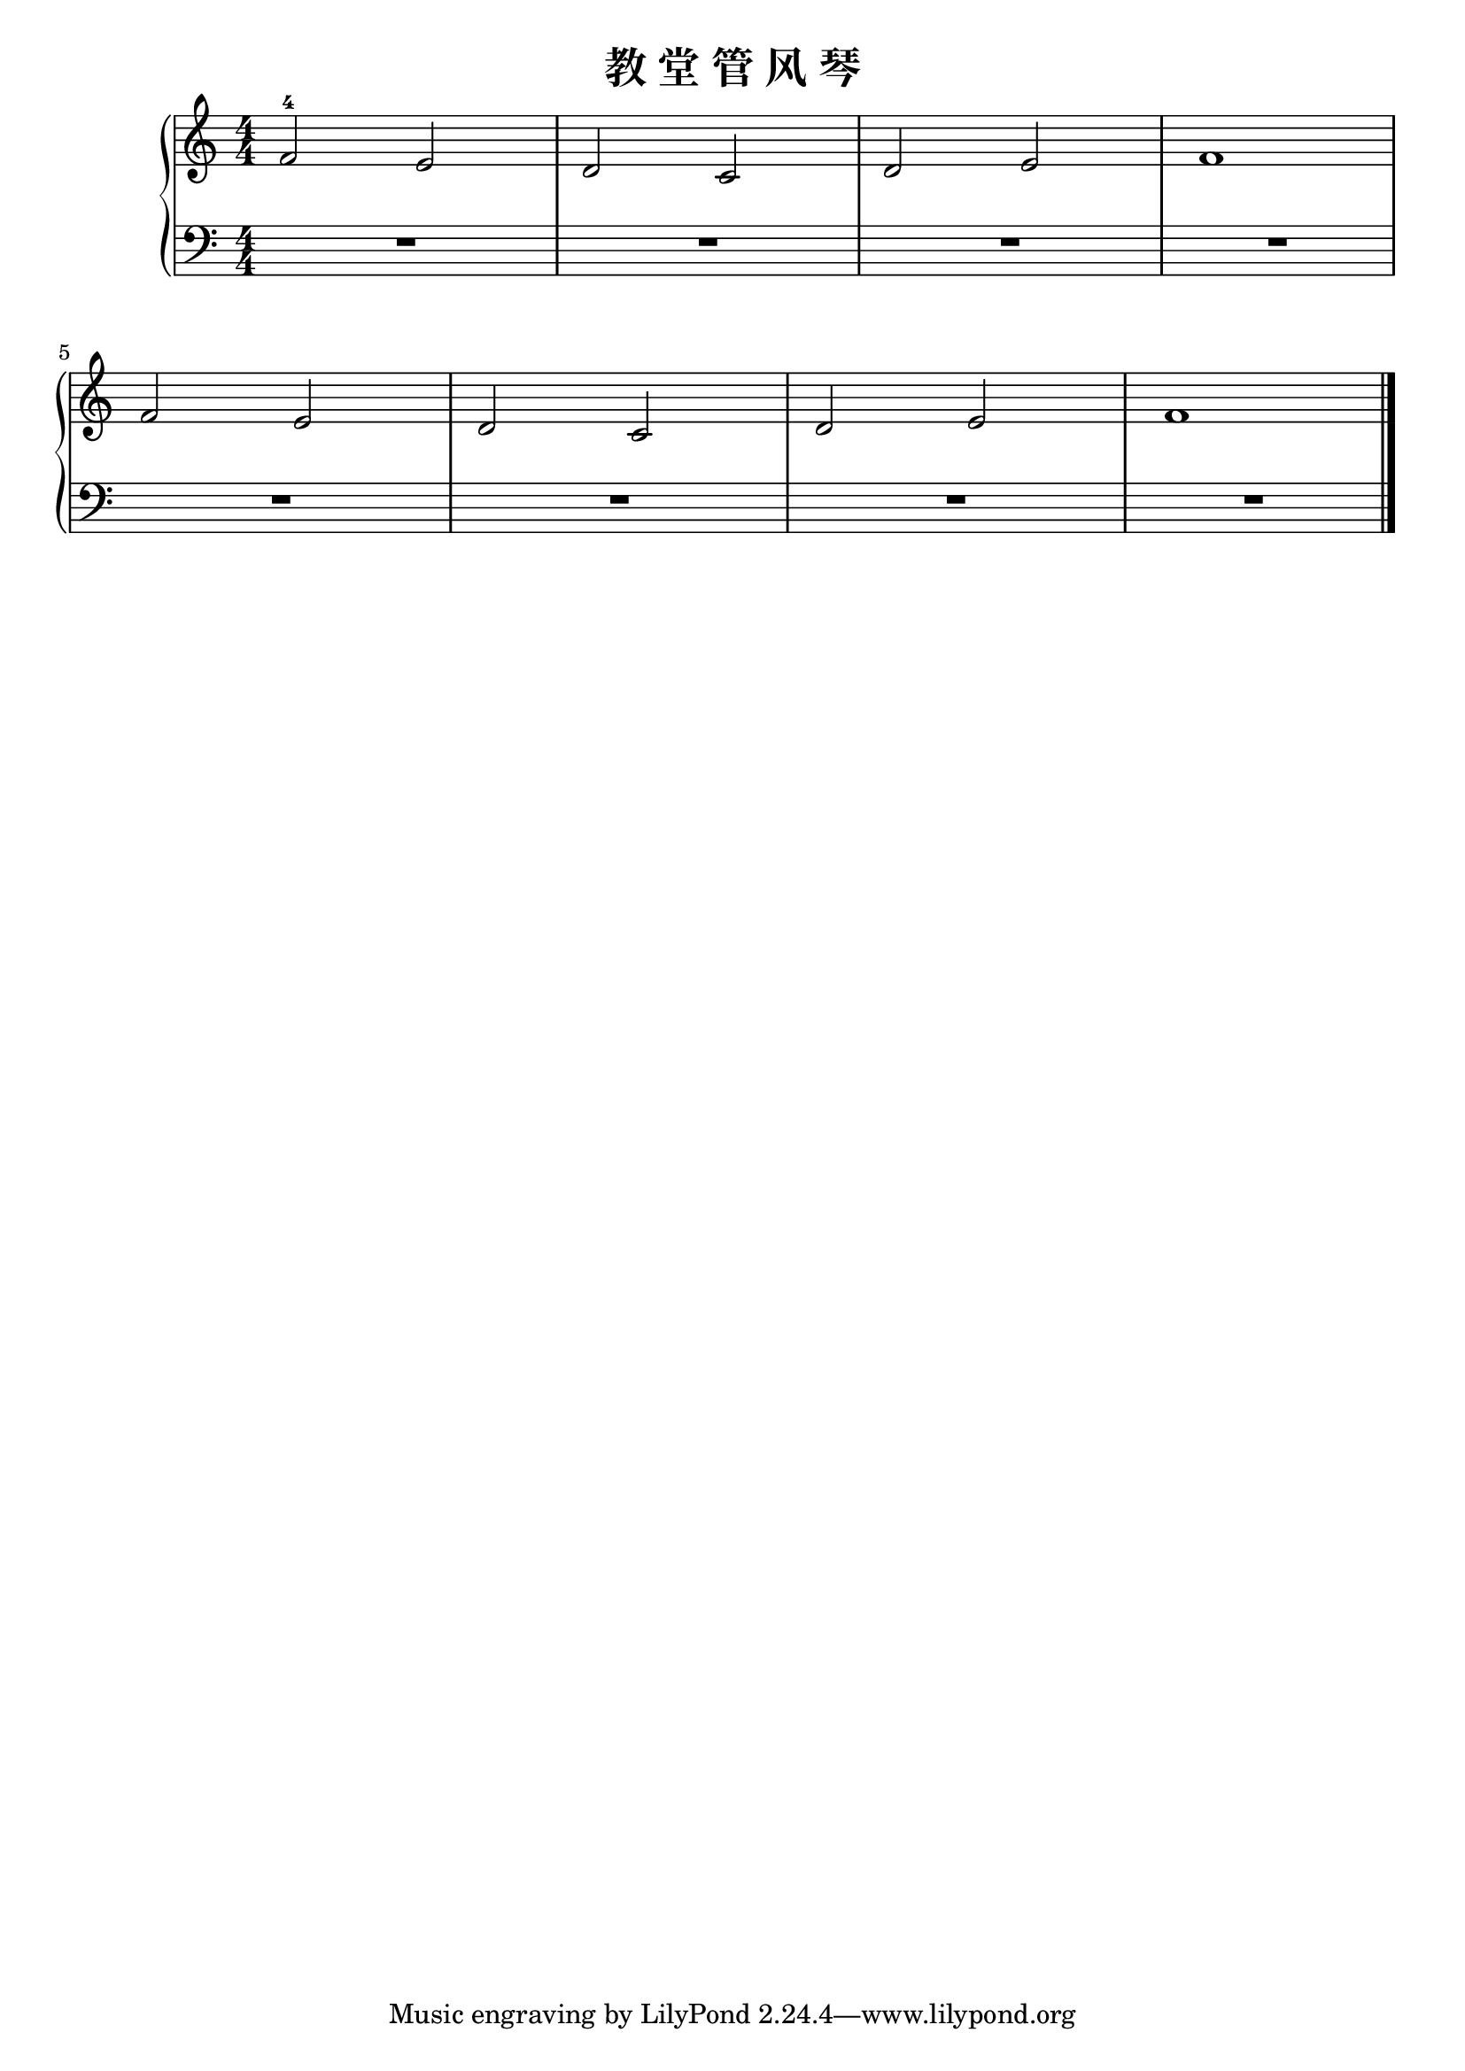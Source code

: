 \version "2.18.2"

\header {
  title = "教 堂 管 风 琴"
}

upper = \relative c'' {
  \clef treble
  \key c \major
  \time 4/4
  \numericTimeSignature
  
  f,2-4 e |
  d2 c |
  d2 e |
  f1 |\break
  
  f2 e |
  d2 c |
  d2 e |
  f1 |\bar "|."
}

lower = \relative c {
  \clef bass
  \key c \major
  \time 4/4
  \numericTimeSignature
  
  R1 |
  R1 |
  R1 |
  R1 |\break
  
  R1 |
  R1 |
  R1 |
  R1 |\bar "|."
}

\score {
  \new PianoStaff <<
    \new Staff = "upper" \upper
    \new Staff = "lower" \lower
  >>
  \layout { }
  \midi { }
}
